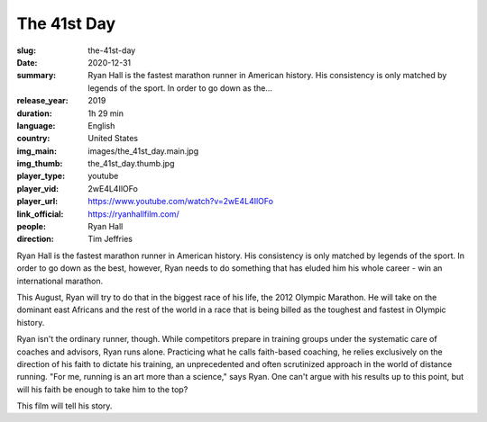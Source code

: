The 41st Day
############

:slug: the-41st-day
:date: 2020-12-31
:summary: Ryan Hall is the fastest marathon runner in American history. His consistency is only matched by legends of the sport. In order to go down as the...
:release_year: 2019
:duration: 1h 29 min
:language: English
:country: United States
:img_main: images/the_41st_day.main.jpg
:img_thumb: the_41st_day.thumb.jpg
:player_type: youtube
:player_vid: 2wE4L4IlOFo
:player_url: https://www.youtube.com/watch?v=2wE4L4IlOFo
:link_official: https://ryanhallfilm.com/
:people: Ryan Hall
:direction: Tim Jeffries

Ryan Hall is the fastest marathon runner in American history. His consistency is only matched by legends of the sport. In order to go down as the best, however, Ryan needs to do something that has eluded him his whole career - win an international marathon.

This August, Ryan will try to do that in the biggest race of his life, the 2012 Olympic Marathon. He will take on the dominant east Africans and the rest of the world in a race that is being billed as the toughest and fastest in Olympic history.

Ryan isn't the ordinary runner, though. While competitors prepare in training groups under the systematic care of coaches and advisors, Ryan runs alone. Practicing what he calls faith-based coaching, he relies exclusively on the direction of his faith to dictate his training, an unprecedented and often scrutinized approach in the world of distance running. "For me, running is an art more than a science," says Ryan. One can't argue with his results up to this point, but will his faith be enough to take him to the top?

This film will tell his story.
